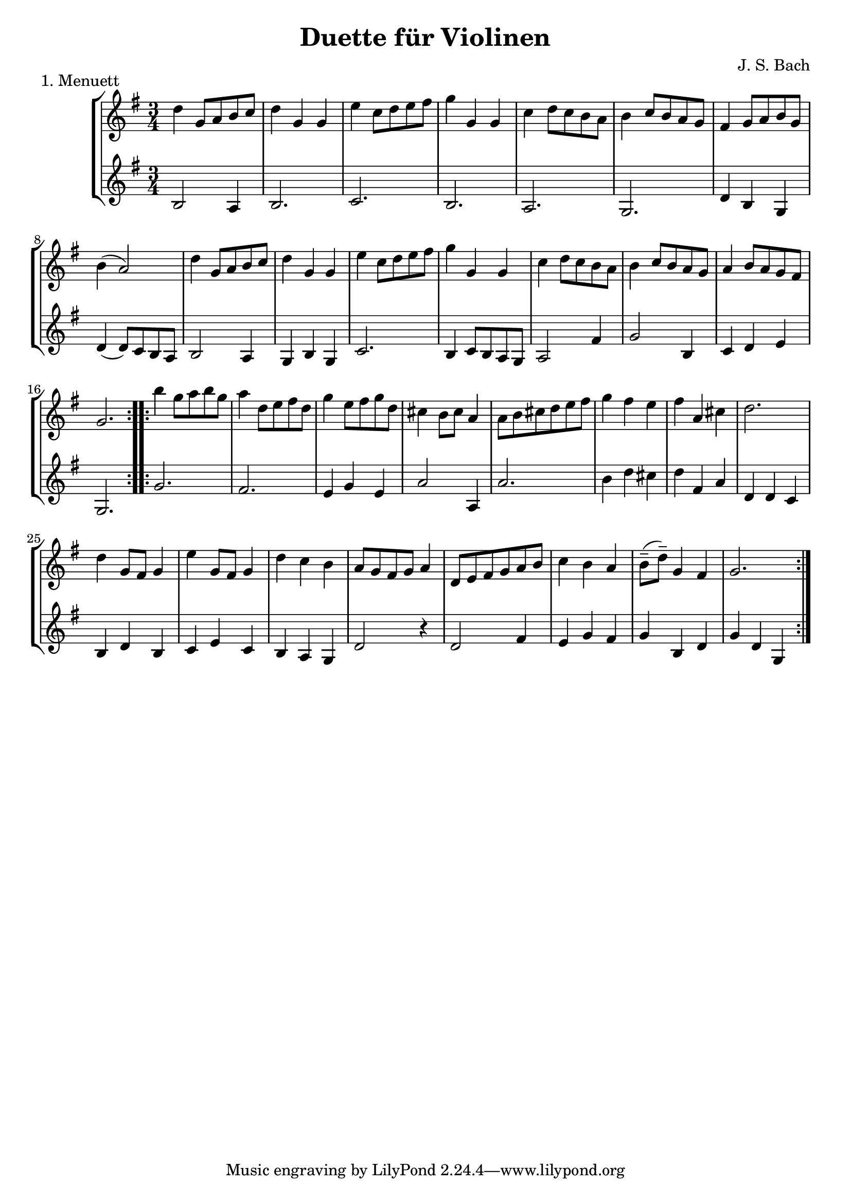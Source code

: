 \version "2.20.0"

\header {
  title = "Duette für Violinen"
  composer = "J. S. Bach"
}

\paper {
  #(set-paper-size "a4")
}

menuettI = {
  \key g \major
  \numericTimeSignature
  \time 3/4
  \set Score.doubleRepeatType = #":|.|:"
}

\score {
  \new StaffGroup \relative c'' <<
    \new Staff {
      \menuettI
      \repeat volta 2 {
        d4 g,8 a b c | d4 g, g | e' c8 d e fis | g4 g, g | c d8 c b a | b4 c8 b a g | fis4 g8 a b g | b4( a2) |
        d4 g,8 a b c | d4 g, g | e'4 c8 d e fis | g4 g, g | c4 d8 c b a | b4 c8 b a g | a4 b8 a g fis | g2. 
      }
      \repeat volta 2 {
        b'4 g8 a b g | a4 d,8 e fis d | g4 e8 fis g d | cis4 b8 cis a4 | a8 b cis d e fis | g4 fis e |
        fis4 a, cis | d2. d4 g,8 fis g4 | e'4 g,8 fis g4 | d'4 c b | a8 g fis g a4 | d,8 e fis g a b |
        c4 b a | b8--( d--) g,4 fis | g2.
      }
    }
    \new Staff {
      \menuettI
      \repeat volta 2 {
        b,2 a4 | b2. c b a g | d'4 b g | d'4( d8) c b a |
        b2 a4 | g4 b g | c2. | b4 c8 b a g | a2 fis'4 | g2 b,4 | c4 d e | g,2.
      }
      \repeat volta 2 {
        g'2. fis | e4 g e | a2 a,4 | a'2. | b4 d cis | d4 fis, a | d,4 d c | b d b | c e c | b a g | d'2 r4 |
        d2 fis4 | e4 g fis | g b, d | g d g,
      }
    }
  >>
  \header { piece = "1. Menuett" }
  \layout { }
  \midi {
    \tempo 4=80
  }
}
